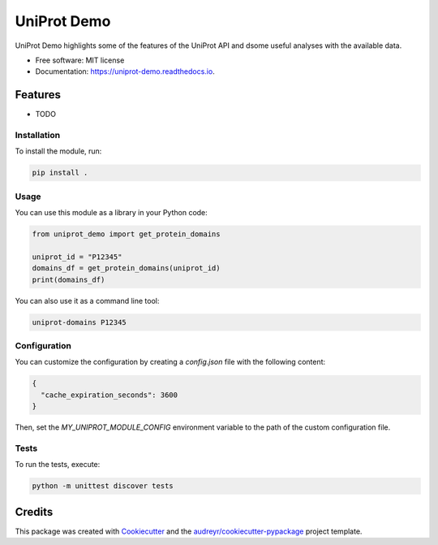 ============
UniProt Demo
============


.. image:: https://img.shields.io/pypi/v/uniprot_demo.svg
        :target: https://pypi.python.org/pypi/uniprot_demo

.. image:: https://img.shields.io/travis/stuartmac/uniprot_demo.svg
        :target: https://travis-ci.com/stuartmac/uniprot_demo

.. image:: https://readthedocs.org/projects/uniprot-demo/badge/?version=latest
        :target: https://uniprot-demo.readthedocs.io/en/latest/?version=latest
        :alt: Documentation Status




UniProt Demo highlights some of the features of the UniProt API and dsome useful analyses with the available data.


* Free software: MIT license
* Documentation: https://uniprot-demo.readthedocs.io.


Features
--------

* TODO

Installation
============

To install the module, run:

.. code-block:: bash

   pip install .

Usage
=====

You can use this module as a library in your Python code:

.. code-block:: python

   from uniprot_demo import get_protein_domains

   uniprot_id = "P12345"
   domains_df = get_protein_domains(uniprot_id)
   print(domains_df)

You can also use it as a command line tool:

.. code-block:: bash

   uniprot-domains P12345

Configuration
=============

You can customize the configuration by creating a `config.json` file with the following content:

.. code-block:: json

   {
     "cache_expiration_seconds": 3600
   }

Then, set the `MY_UNIPROT_MODULE_CONFIG` environment variable to the path of the custom configuration file.

Tests
=====

To run the tests, execute:

.. code-block:: bash

   python -m unittest discover tests

Credits
-------

This package was created with Cookiecutter_ and the `audreyr/cookiecutter-pypackage`_ project template.

.. _Cookiecutter: https://github.com/audreyr/cookiecutter
.. _`audreyr/cookiecutter-pypackage`: https://github.com/audreyr/cookiecutter-pypackage
